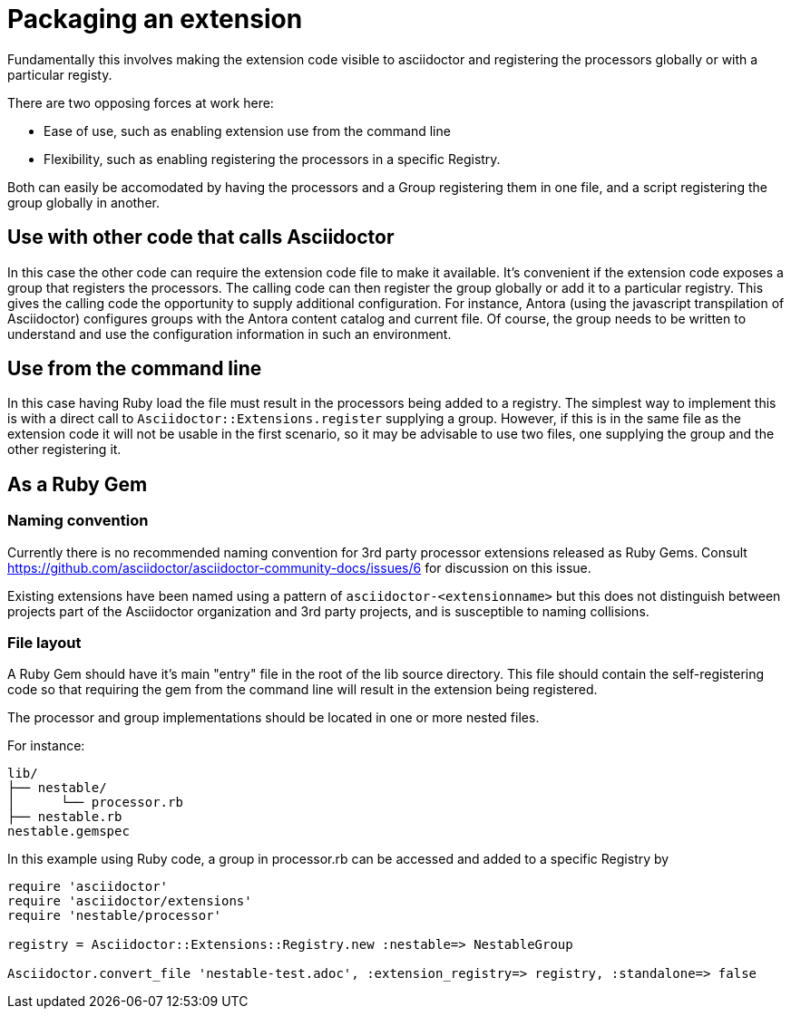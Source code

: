= Packaging an extension

Fundamentally this involves making the extension code visible to asciidoctor and registering the processors globally or with a particular registy.

There are two opposing forces at work here:

* Ease of use, such as enabling extension use from the command line
* Flexibility, such as enabling registering the processors in a specific Registry.

Both can easily be accomodated by having the processors and a Group registering them in one file, and a script registering the group globally in another.

== Use with other code that calls Asciidoctor

In this case the other code can require the extension code file to make it available.
It's convenient if the extension code exposes a group that registers the processors.
The calling code can then register the group globally or add it to a particular registry.
This gives the calling code the opportunity to supply additional configuration.
For instance, Antora (using the javascript transpilation of Asciidoctor) configures groups with the Antora content catalog and current file.
Of course, the group needs to be written to understand and use the configuration information in such an environment.

== Use from the command line

In this case having Ruby load the file must result in the processors being added to a registry.
The simplest way to implement this is with a direct call to `Asciidoctor::Extensions.register` supplying a group.
However, if this is in the same file as the extension code it will not be usable in the first scenario, so it may be advisable to use two files, one supplying the group and the other registering it.

== As a Ruby Gem

=== Naming convention

Currently there is no recommended naming convention for 3rd party processor extensions released as Ruby Gems.
Consult https://github.com/asciidoctor/asciidoctor-community-docs/issues/6 for discussion on this issue.

Existing extensions have been named using a pattern of `asciidoctor-<extensionname>` but this does not distinguish between projects part of the Asciidoctor organization and 3rd party projects, and is susceptible to naming collisions.

=== File layout

A Ruby Gem should have it's main "entry" file in the root of the lib source directory.
This file should contain the self-registering code so that requiring the gem from the command line will result in the extension being registered.

The processor and group implementations should be located in one or more nested files.

For instance:

....
lib/
├── nestable/
│      └── processor.rb
├── nestable.rb
nestable.gemspec
....

In this example using Ruby code, a group in processor.rb can be accessed and added to a specific Registry by

[source,ruby]
----
require 'asciidoctor'
require 'asciidoctor/extensions'
require 'nestable/processor'

registry = Asciidoctor::Extensions::Registry.new :nestable=> NestableGroup

Asciidoctor.convert_file 'nestable-test.adoc', :extension_registry=> registry, :standalone=> false
----